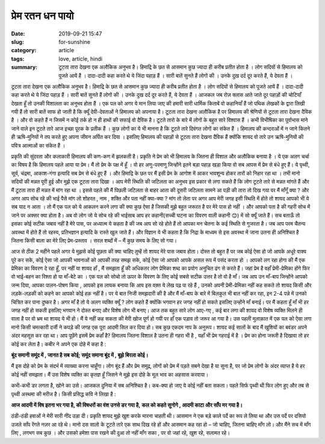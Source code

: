 ****************
प्रेम रतन धन पायो 
****************

:date: 2019-09-21 15:47
:slug: for-sunshine
:category: article
:tags: love, article, hindi
:summary: टूटता तारा देखना एक अलौकिक अनुभव है। हिमाद्रि के छत से आसमान कुछ ज्यादा ही करीब प्रतीत होता है । लोग सदियों से हिमालय को पूजते आयें हैं । दादा-दादी कहा करते थे ये जिंदा पहाड़ हैं । सारी बातें सुनते हैं लोगों की । उनके दुख दर्द दूर करते हैं, ये देवता हैं ।

.. raw:: html

    <p style="border: 2px solid var(--cyan);border-radius: 7px;" align=center>This article was published in 18th edition of SRIJAN, the official magazine of <a href="https://nith.ac.in" style="text-decoration: none;">National Institute of Technology, Hamirpur</a>, India. The magazine can be accessed <a href="https://issuu.com/srijandesk/docs/srijan2020" style="text-decoration: none;">here</a>.<p>


टूटता तारा देखना एक अलौकिक अनुभव है। हिमाद्रि के छत से आसमान कुछ ज्यादा ही करीब प्रतीत होता है । लोग सदियों से हिमालय को पूजते आयें हैं । 
दादा-दादी कहा करते थे ये जिंदा पहाड़ हैं । सारी बातें सुनते हैं लोगों की । उनके दुख दर्द दूर करते हैं, ये देवता हैं । आजकल जब रोज़ क्लास 
आते जाते दूर पहाड़ों की चोटियाँ देखता हूँ तो उनकी विशालता का अनुभव होता हैं । एक पल को अगर ये मान लिया जाए की हमारी सारी धार्मिक किताबें 
वो कहानियाँ हैं जो पथिक लेखकों के द्वारा लिखी गयी हैं तो सारी बातें साफ हो जाती है कि क्यूँ देवी-देवताओं ने हिमालय को अपनाया है। टूटता 
तारा देखना अलौकिक है पर हिमालय की श्रेणियों से टूटता तारा देखना दैविक है । और वो कहते हैं न जिसमें न कोई तर्क हो न ही हाथों की सफाई वो 
दैविक है। टूटते तारो के बारे में लोगों के बहुत सारे विश्वास हैं । कभी विभीषिका का पूर्वाभास माने जाने वाले इन टूटते तारे आज इच्छा पूरक के 
प्रतीक हैं । कुछ लोगों का ये भी मानना है कि टूटते तारे दिवंगत लोगों का संकेत हैं ।  हिमालय की कन्दराओं में न जाने कितने ही ऋषि-मुनियों ने 
तप करते हुए अपना जीवन अर्पित कर दिया । इसलिए हिमालय की पहाड़ों से टूटता तारा देखना दैविक हैं क्योंकि शायद वो तारे उन ऋषि-मुनियों की पवित्र 
आत्माओं का संकेत हैं । 


प्रकृति की सुंदरता और कलाकारी हिमालय की कण-कण में झलकती है। प्रकृति ने प्रेम को भी हिमालय के जितना ही विशाल और अलौकिक बनाया है । ये एक 
अलग चर्चा का विषय है कि हिमालय पहले आया या प्रेम। मैं तो प्रेम के पक्ष में हूँ । वो हर अणु-परमाणु जिन्होंने इतने बड़ा पहाड़ खड़ा किया वो सब 
आपस में प्रेम से बंधे हुए हैं। ये पृथ्वी, सूर्य, चंद्रमा, आकाश-गंगा इत्यादि सब प्रेम से बंधे हुए हैं । और हिमाद्रि के छत पर मैं इसी प्रेम 
के आगोश में आकर भावशून्य होकर तारों को निहार रहा था । तभी मानो सदियों की मन्नत पूरी हुई और मुझे एक टूटता तारा दिखा । आप मेरी स्थिति की 
जटिलता का अनुभव इस प्रकार से लगा सकते हैं कि लोग टूटते तारे से मन्नत मांगते हैं और मैं टूटता तारा ही मन्नत में मांग रहा था । इससे पहले की 
मैं पिछली जटिलता से बाहर आता की दूसरी जटिलता सामने आ पड़ी की तारा तो दिख गया पर मैं माँगूँ क्या ? और अगर आप सोच रहे की भाई पैसे मांग लो 
शोहरत , नाम , शक्ति और पता नहीं क्या-क्या ? मांग तो लेता पर अगर आप मेरी जगह इसी स्थिति में होते तो शायद आपको भी ये सब याद न आता । तो मैं 
एक पल को ये आकलन करने लगा की क्या कुछ ऐसा है जिसकी मुझे बहुत जरूरत है पर मेरे पास हो नहीं । और आपको पता है की गहरी सोच में जाने पर अक्सर 
क्या होता है। अब वो लोग जो ये सोच रहे की भाईसाब आप हर कहानी(सच्ची घटना का विवरण वाली कहानी 😊) में सो क्यूँ जाते हैं। सच बताऊँ तो इसका 
कोई सटीक जबाव नहीं है मेरे पास, पर अध्यात्म ये कहता है की जब आप सो रहे होते हैं तो आपका मन चेतना के कई स्थिति से गुजरता है। जब आप परम 
चैतन्य अवस्था में होते हैं तो रहस्य, प्रतिभज्ञान इत्यादि के रास्ते खुल जाते हैं। और विज्ञान ये भी कहता है कि निद्रा के माध्यम से इस 
अवस्था में जाना उतना ही अनिश्चित है जितना किसी बाला का मेरे लिए प्रेम-प्रस्ताव । सरल शब्दों में – मैं कुछ समय के लिए सो गया। 


आज से ठीक 2 महीने पहले अगर ये मुझसे कोई पूछता की क्या चाहिए तुम्हें तो शायद मेरे पास जबाव होता। दोस्त तो बहुत हैं पर जब कोई ऐसा हो जो 
आपके अधूरे वाक्य पूरे कर सके, कोई ऐसा जो आपकी भावनाओं को आपकी तरह समझ सके, कोई ऐसा जो आपको आपके असल रूप में पसंद करता हो । आपको लग रहा 
होगा की मैं एक प्रेमिका का विवरण दे रहा हूँ, पर नहीं या शायद हाँ , मैं समझता हूँ की अधिकतर लोग प्रेमिका शब्द का प्रयोग अनुचित ढंग से करते 
हैं। जहां प्रेम है वहाँ प्रेमी-प्रेमिका होंगे फिर वो भाई-बहन का रिश्ता हो या माँ-बेटे का । एक पल को सोचो तो ऊपर के विवरण के लिए कोई सबसे 
सटीक उत्तर है तो वो है माँ। जब आप उन माँ-बाप जिन्होंने आपको जन्म दिया, आपका पालन-पोषण किया , आपको इस लायक बनाया कि आप इस वक़्त ये लेख पढ़ 
पा रहे हैं , उनको अपनी प्रेमी-प्रेमिका नहीं कह सकते तो शायद किसी और लड़के-लड़की को कहने का आपको कोई हक़ नहीं है। पर ये बात निजी समझदारी की 
है और मैं माँ-बाप के बारे में बिलकुल भी बात नहीं कर रहा, इन 2-4 पन्ने में उनको चित्रित कर पाना दुष्कर है। अगर माँ है तो ये अलग व्यक्ति 
क्यूँ ? लोग कहते हैं क्योंकि भगवान हर जगह नहीं हो सकते इसलिए उन्होंने माँ बनाई। पर मैं कहता हूँ माँ भी हर जगह नहीं हो सकती इसलिए भगवान ने 
दोस्त बनाए और विशेष लोग भी बनाए। आज तक बहुत सारे लोग आए-गए , कई बार लगा की शायद वो विशेष व्यक्ति मिलने ही वाला है पर वो भ्रम था शायद ये 
भी हो। मैं ये नहीं कह सकता की मेरी खोज पूर्ण हो गयी पर हाँ एक पड़ाव तो जरूर आ गया है। उस पहली मुलाक़ात में एक पल को ऐसा लगा मानो किसी 
चमत्कारी दर्जी ने कपड़े की जगह एक पूरा आदमी सिल कर दिया हो। सब कुछ एकदम नाप के अनुरूप। शायद कई सालों के बाद मैं खुशियों का बवंडर अपने अंदर 
महसूस कर रहा था। आप पूछेंगे इसमें प्रेम कहाँ है? हिमालय जितना विशाल है उतना ही गहरा भी है , यहाँ भी प्रेम गहराई में है । प्रेम का होना 
जरूरी है दिखावा तो हर कोई कर लेता है। कबीर ने अपने एक दोहे में कहा है :

**बूंद समानी समूंद में , जानत है सब कोई; समूंद समाना बूंद में , बूझे बिरला कोई।**

मैं इस दोहे को प्रेम के संदर्भ में व्याख्या करना चाहूँगा। लोग बूंद हैं और प्रेम समुद्र, लोगों को प्रेम में पड़ते सबने देखा है या सुना है, 
पर जो प्रेम लोगों के अंदर व्याप्त है ये हर कोई नहीं समझता। मैं उस विशेष व्यक्ति का कृतज्ञ हूँ जिसने ने मुझे इस दोहे के मूल भाव का अहसास 
करवाया। 


कभी-कभी डर लगता है, खोने का उसे। आजकल दुनिया में सब अनिश्चित है। कब-क्या हो जाए ये कोई नहीं बता सकता। पहले सिर्फ पृथ्वी थी फिर लोग हुए और 
तब से पृथ्वी अस्थमा की मरीज है। किसी प्रसिद्ध कवि ने लिखा है :

**आज आदमी में विष इतना भर गया है, की विषधरों का वंश उनसे डर गया है,**
**कल को कहते सुनोगे , आदमी काटा और साँप मर गया है।**

ठंडी-ठंडी हवाओं ने मेरी सारी नींद उड़ा दी। प्रकृति शायद मुझे खुश करके मारना चाहती थी। आसमान ने एक बड़े काले पर्दे का रूप ले लिया था और उस 
पर्दे पर दसियो उजले साँप रेंगते नज़र आ रहे थे। मानो दस सालो के टूटते तारे एक साथ दिख रहे हों और आसमान कह रहा हो – जो चाहिए, जितना चाहिए 
माँग लो। और मैंने सच में माँग लिए , लगभग सब कुछ । और उसको हमेशा पास रखने की दुआ तो नहीं माँग सका , पर वो जहां रहे, खुश रहे, सलामत रहे। 

